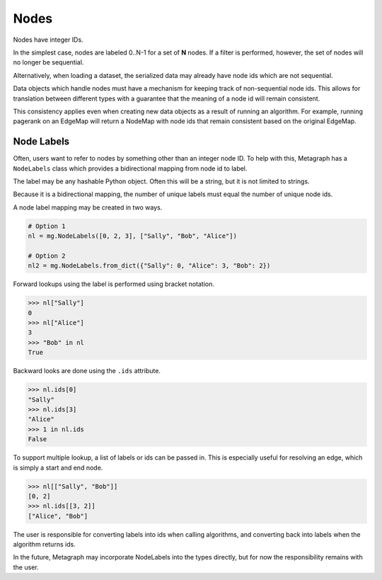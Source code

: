 Nodes
=====

Nodes have integer IDs.

In the simplest case, nodes are labeled 0..N-1 for a set of **N** nodes.
If a filter is performed, however, the set of nodes will no longer be sequential.

Alternatively, when loading a dataset, the serialized data may already have node ids which are
not sequential.

Data objects which handle nodes must have a mechanism for keeping track of non-sequential node ids.
This allows for translation between different types with a guarantee that the meaning of a node
id will remain consistent.

This consistency applies even when creating new data objects as a result of running an algorithm.
For example, running pagerank on an EdgeMap will return a NodeMap with node ids that remain
consistent based on the original EdgeMap.

Node Labels
-----------

Often, users want to refer to nodes by something other than an integer node ID. To help with this,
Metagraph has a ``NodeLabels`` class which provides a bidirectional mapping from node id to label.

The label may be any hashable Python object. Often this will be a string, but it is not limited to strings.

Because it is a bidirectional mapping, the number of unique labels must equal the number of unique
node ids.

A node label mapping may be created in two ways.

.. code-block:: python

    # Option 1
    nl = mg.NodeLabels([0, 2, 3], ["Sally", "Bob", "Alice"])

    # Option 2
    nl2 = mg.NodeLabels.from_dict({"Sally": 0, "Alice": 3, "Bob": 2})

Forward lookups using the label is performed using bracket notation.

.. code-block:: python

    >>> nl["Sally"]
    0
    >>> nl["Alice"]
    3
    >>> "Bob" in nl
    True

Backward looks are done using the ``.ids`` attribute.

.. code-block:: python

    >>> nl.ids[0]
    "Sally"
    >>> nl.ids[3]
    "Alice"
    >>> 1 in nl.ids
    False

To support multiple lookup, a list of labels or ids can be passed in. This is especially useful
for resolving an edge, which is simply a start and end node.

.. code-block:: python

    >>> nl[["Sally", "Bob"]]
    [0, 2]
    >>> nl.ids[[3, 2]]
    ["Alice", "Bob"]

The user is responsible for converting labels into ids when calling algorithms, and converting back
into labels when the algorithm returns ids.

In the future, Metagraph may incorporate NodeLabels into the types directly, but for now the responsibility
remains with the user.
